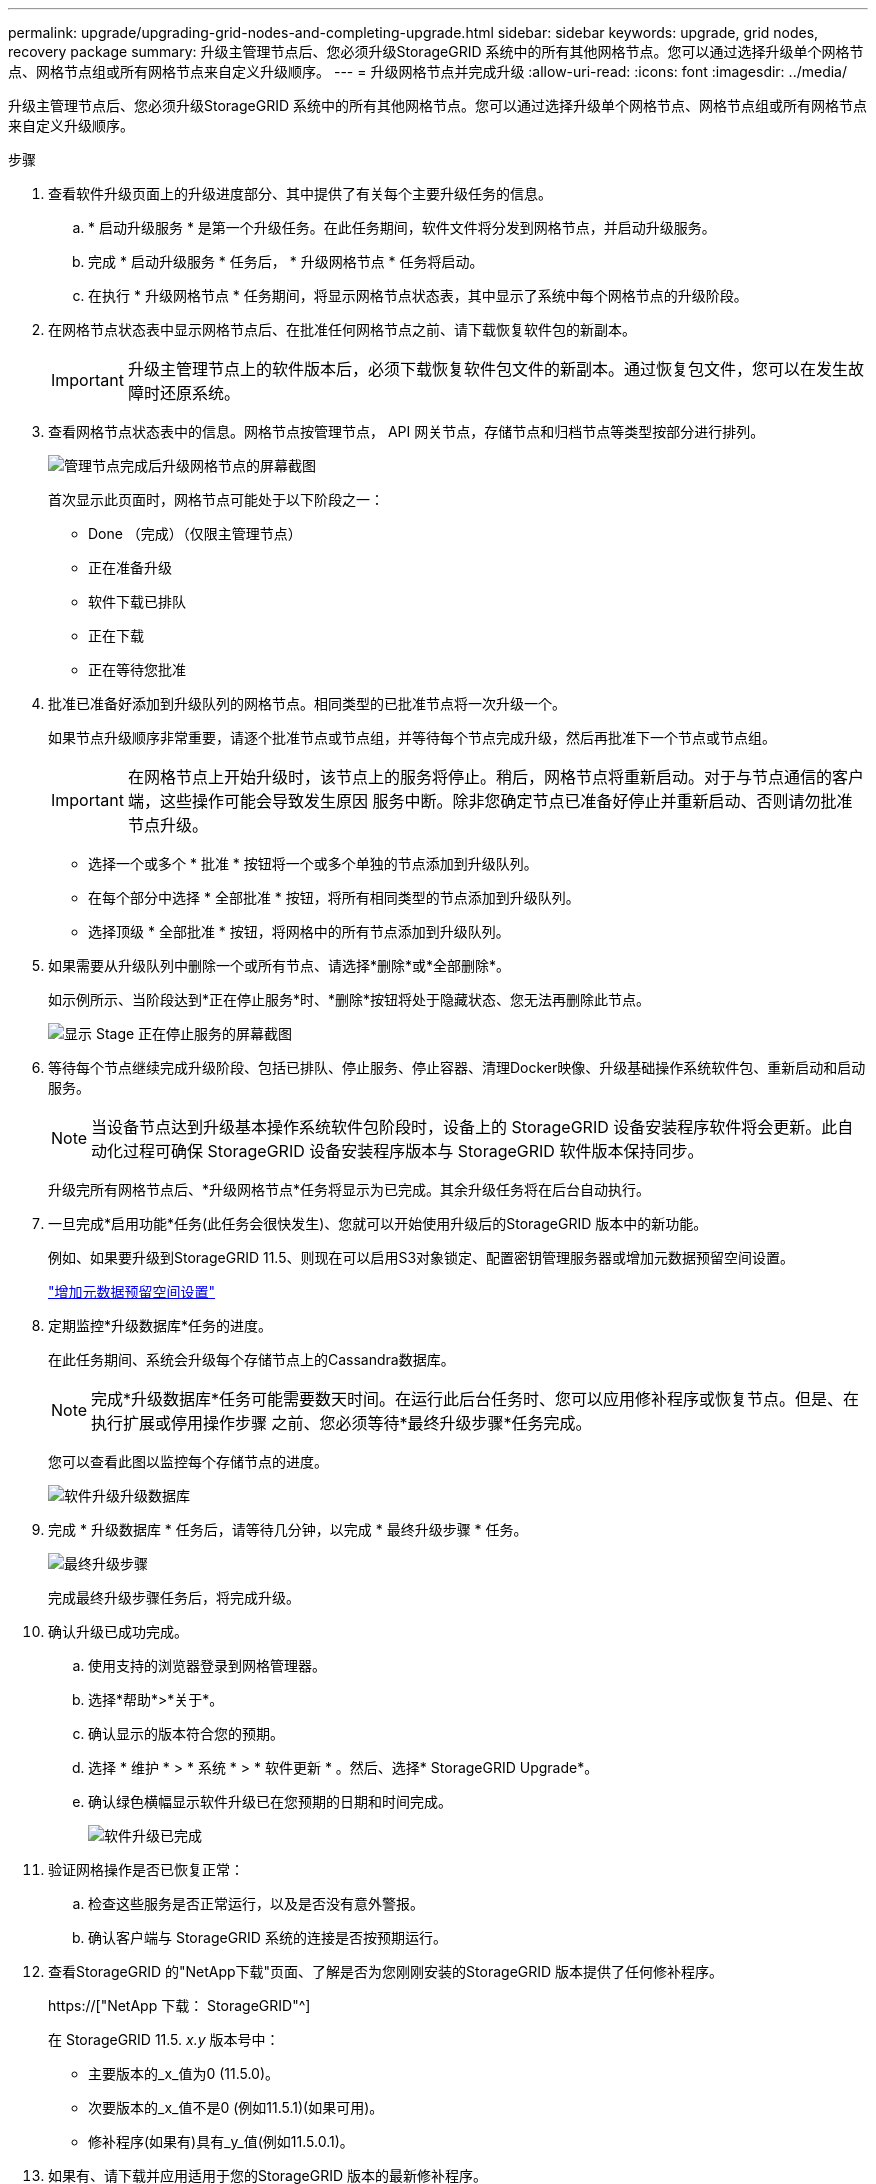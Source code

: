 ---
permalink: upgrade/upgrading-grid-nodes-and-completing-upgrade.html 
sidebar: sidebar 
keywords: upgrade, grid nodes, recovery package 
summary: 升级主管理节点后、您必须升级StorageGRID 系统中的所有其他网格节点。您可以通过选择升级单个网格节点、网格节点组或所有网格节点来自定义升级顺序。 
---
= 升级网格节点并完成升级
:allow-uri-read: 
:icons: font
:imagesdir: ../media/


[role="lead"]
升级主管理节点后、您必须升级StorageGRID 系统中的所有其他网格节点。您可以通过选择升级单个网格节点、网格节点组或所有网格节点来自定义升级顺序。

.步骤
. 查看软件升级页面上的升级进度部分、其中提供了有关每个主要升级任务的信息。
+
.. * 启动升级服务 * 是第一个升级任务。在此任务期间，软件文件将分发到网格节点，并启动升级服务。
.. 完成 * 启动升级服务 * 任务后， * 升级网格节点 * 任务将启动。
.. 在执行 * 升级网格节点 * 任务期间，将显示网格节点状态表，其中显示了系统中每个网格节点的升级阶段。


. 在网格节点状态表中显示网格节点后、在批准任何网格节点之前、请下载恢复软件包的新副本。
+

IMPORTANT: 升级主管理节点上的软件版本后，必须下载恢复软件包文件的新副本。通过恢复包文件，您可以在发生故障时还原系统。

. 查看网格节点状态表中的信息。网格节点按管理节点， API 网关节点，存储节点和归档节点等类型按部分进行排列。
+
image::../media/software_upgrade_start_grid_node_status.gif[管理节点完成后升级网格节点的屏幕截图]

+
首次显示此页面时，网格节点可能处于以下阶段之一：

+
** Done （完成）（仅限主管理节点）
** 正在准备升级
** 软件下载已排队
** 正在下载
** 正在等待您批准


. 批准已准备好添加到升级队列的网格节点。相同类型的已批准节点将一次升级一个。
+
如果节点升级顺序非常重要，请逐个批准节点或节点组，并等待每个节点完成升级，然后再批准下一个节点或节点组。

+

IMPORTANT: 在网格节点上开始升级时，该节点上的服务将停止。稍后，网格节点将重新启动。对于与节点通信的客户端，这些操作可能会导致发生原因 服务中断。除非您确定节点已准备好停止并重新启动、否则请勿批准节点升级。

+
** 选择一个或多个 * 批准 * 按钮将一个或多个单独的节点添加到升级队列。
** 在每个部分中选择 * 全部批准 * 按钮，将所有相同类型的节点添加到升级队列。
** 选择顶级 * 全部批准 * 按钮，将网格中的所有节点添加到升级队列。


. 如果需要从升级队列中删除一个或所有节点、请选择*删除*或*全部删除*。
+
如示例所示、当阶段达到*正在停止服务*时、*删除*按钮将处于隐藏状态、您无法再删除此节点。

+
image::../media/software_upgrade_two_nodes_queued.gif[显示 Stage 正在停止服务的屏幕截图]

. 等待每个节点继续完成升级阶段、包括已排队、停止服务、停止容器、清理Docker映像、升级基础操作系统软件包、重新启动和启动服务。
+

NOTE: 当设备节点达到升级基本操作系统软件包阶段时，设备上的 StorageGRID 设备安装程序软件将会更新。此自动化过程可确保 StorageGRID 设备安装程序版本与 StorageGRID 软件版本保持同步。

+
升级完所有网格节点后、*升级网格节点*任务将显示为已完成。其余升级任务将在后台自动执行。

. 一旦完成*启用功能*任务(此任务会很快发生)、您就可以开始使用升级后的StorageGRID 版本中的新功能。
+
例如、如果要升级到StorageGRID 11.5、则现在可以启用S3对象锁定、配置密钥管理服务器或增加元数据预留空间设置。

+
link:increasing-metadata-reserved-space-setting.html["增加元数据预留空间设置"]

. 定期监控*升级数据库*任务的进度。
+
在此任务期间、系统会升级每个存储节点上的Cassandra数据库。

+

NOTE: 完成*升级数据库*任务可能需要数天时间。在运行此后台任务时、您可以应用修补程序或恢复节点。但是、在执行扩展或停用操作步骤 之前、您必须等待*最终升级步骤*任务完成。

+
您可以查看此图以监控每个存储节点的进度。

+
image::../media/software_upgrade_upgrade_database.png[软件升级升级数据库]

. 完成 * 升级数据库 * 任务后，请等待几分钟，以完成 * 最终升级步骤 * 任务。
+
image::../media/software_upgrade_final_upgrade_steps.png[最终升级步骤]

+
完成最终升级步骤任务后，将完成升级。

. 确认升级已成功完成。
+
.. 使用支持的浏览器登录到网格管理器。
.. 选择*帮助*>*关于*。
.. 确认显示的版本符合您的预期。
.. 选择 * 维护 * > * 系统 * > * 软件更新 * 。然后、选择* StorageGRID Upgrade*。
.. 确认绿色横幅显示软件升级已在您预期的日期和时间完成。
+
image::../media/software_upgrade_done.png[软件升级已完成]



. 验证网格操作是否已恢复正常：
+
.. 检查这些服务是否正常运行，以及是否没有意外警报。
.. 确认客户端与 StorageGRID 系统的连接是否按预期运行。


. 查看StorageGRID 的"NetApp下载"页面、了解是否为您刚刚安装的StorageGRID 版本提供了任何修补程序。
+
https://["NetApp 下载： StorageGRID"^]

+
在 StorageGRID 11.5. _x.y_ 版本号中：

+
** 主要版本的_x_值为0 (11.5.0)。
** 次要版本的_x_值不是0 (例如11.5.1)(如果可用)。
** 修补程序(如果有)具有_y_值(例如11.5.0.1)。


. 如果有、请下载并应用适用于您的StorageGRID 版本的最新修补程序。
+
有关应用修补程序的信息、请参见恢复和维护说明。



.相关信息
link:downloading-recovery-package.html["正在下载恢复包"]

link:../maintain/index.html["保持并恢复()"]

